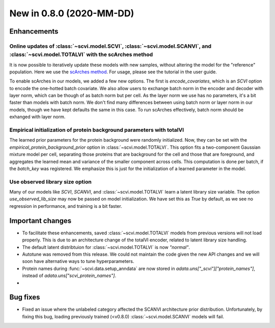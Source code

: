 New in 0.8.0 (2020-MM-DD)
-------------------------

Enhancements
~~~~~~~~~~~~

Online updates of :class:`~scvi.model.SCVI`, :class:`~scvi.model.SCANVI`, and :class:`~scvi.model.TOTALVI` with the scArches method
^^^^^^^^^^^^^^^^^^^^^^^^^^^^^^^^^^^^^^^^^^^^^^^^^^^^^^^^^^^^^^^^^^^^^^^^^^

It is now possible to iteratively update these models with new samples, without altering the model for the "reference" population.
Here we use the `scArches method <https://github.com/theislab/scarches>`_. For usage, please see the tutorial in the user guide.

To enable scArches in our models, we added a few new options. The first is `encode_covariates`, which is an `SCVI` option to encode the one-hotted
batch covariate. We also allow users to exchange batch norm in the encoder and decoder with layer norm, which can be though of as batch norm but per cell.
As the layer norm we use has no parameters, it's a bit faster than models with batch norm. We don't find many differences between using batch norm or layer norm
in our models, though we have kept defaults the same in this case. To run scArches effectively, batch norm should be exhanged with layer norm.


Empirical initialization of protein background parameters with totalVI
^^^^^^^^^^^^^^^^^^^^^^^^^^^^^^^^^^^^^^^^^^^^^^^^^^^^^^^^^^^^^^^^^^^^^^

The learned prior parameters for the protein background were randomly initialized. Now, they can be set with the `empirical_protein_background_prior`
option in :class:`~scvi.model.TOTALVI`. This option fits a two-component Gaussian mixture model per cell, separating those proteins that are background
for the cell and those that are foreground, and aggregates the learned mean and variance of the smaller component across cells. This computation is done
per batch, if the `batch_key` was registered. We emphasize this is just for the initialization of a learned parameter in the model.

Use observed library size option
^^^^^^^^^^^^^^^^^^^^^^^^^^^^^^^^

Many of our models like `SCVI`, `SCANVI`, and :class:`~scvi.model.TOTALVI` learn a latent library size variable.
The option `use_observed_lib_size` may now be passed on model initialization. We have set this as `True` by default,
as we see no regression in performance, and training is a bit faster.

Important changes
~~~~~~~~~~~~~~~~~

- To facilitate these enhancements, saved :class:`~scvi.model.TOTALVI` models from previous versions will not load properly. This is due to an architecture change of the totalVI encoder, related to latent library size handling.
- The default latent distribtuion for :class:`~scvi.model.TOTALVI` is now `"normal"`.
- Autotune was removed from this release. We could not maintain the code given the new API changes and we will soon have alternative ways to tune hyperparameters.
- Protein names during :func:`~scvi.data.setup_anndata` are now stored in `adata.uns["_scvi"]["protein_names"]`, instead of `adata.uns["scvi_protein_names"]`.
-

Bug fixes
~~~~~~~~~

- Fixed an issue where the unlabeled category affected the SCANVI architecture prior distribution. Unfortunately, by fixing this bug, loading previously trained (<v0.8.0) :class:`~scvi.model.SCANVI` models will fail.

